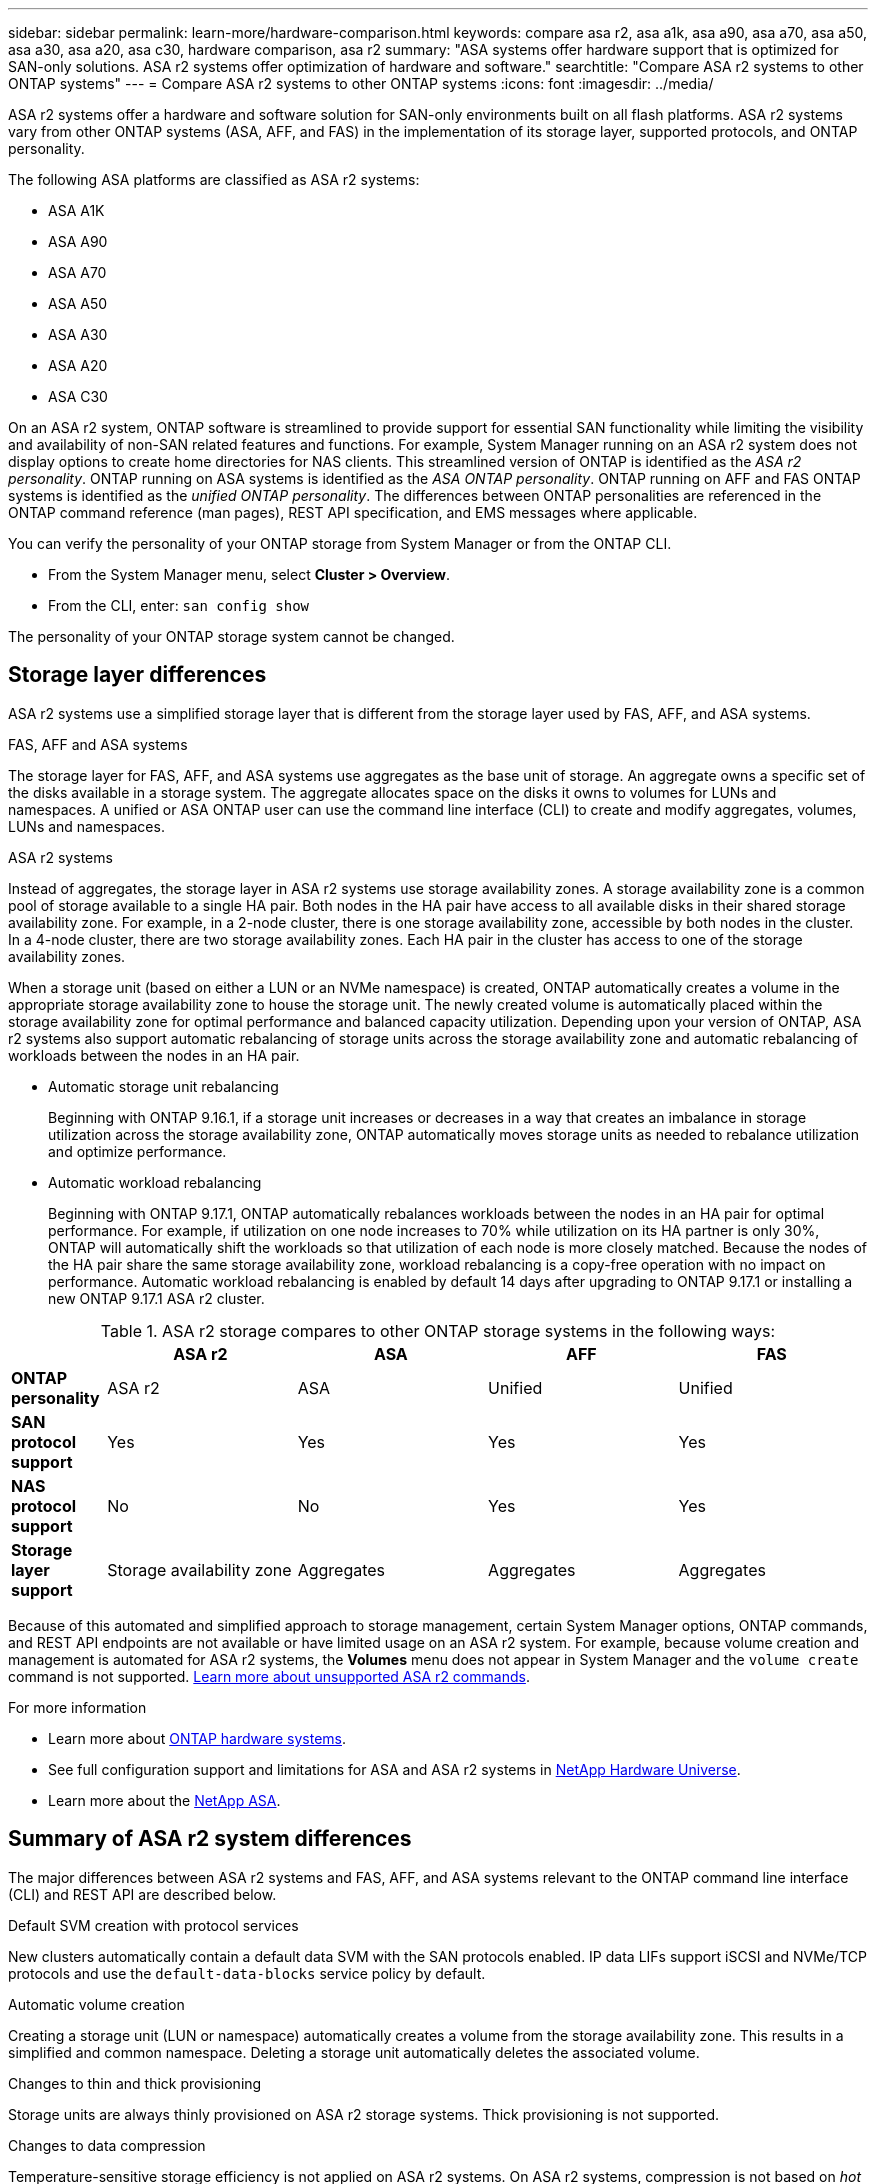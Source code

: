 ---
sidebar: sidebar
permalink: learn-more/hardware-comparison.html
keywords: compare asa r2, asa a1k, asa a90, asa a70, asa a50, asa a30, asa a20, asa c30, hardware comparison, asa r2
summary: "ASA systems offer hardware support that is optimized for SAN-only solutions.  ASA r2 systems offer optimization of hardware and software."
searchtitle: "Compare ASA r2 systems to other ONTAP systems"
---
= Compare ASA r2 systems to other ONTAP systems 
:icons: font
:imagesdir: ../media/

[.lead]
ASA r2 systems offer a hardware and software solution for SAN-only environments built on all flash platforms. ASA r2 systems vary from other ONTAP systems (ASA, AFF, and FAS) in the implementation of its storage layer, supported protocols, and ONTAP personality.

The following ASA platforms are classified as ASA r2 systems:

* ASA A1K
* ASA A90
* ASA A70
* ASA A50
* ASA A30
* ASA A20
* ASA C30

On an ASA r2 system, ONTAP software is streamlined to provide support for essential SAN functionality while limiting the visibility and availability of non-SAN related features and functions. For example, System Manager running on an ASA r2 system does not display options to create home directories for NAS clients. This streamlined version of ONTAP is identified as the _ASA r2 personality_. ONTAP running on ASA systems is identified as the _ASA ONTAP personality_.  ONTAP running on AFF and FAS ONTAP systems is identified as the _unified ONTAP personality_. The differences between ONTAP personalities are referenced in the ONTAP command reference (man pages), REST API specification, and EMS messages where applicable. 

You can verify the personality of your ONTAP storage from System Manager or from the ONTAP CLI. 

* From the System Manager menu, select *Cluster > Overview*.
* From the CLI, enter: `san config show`

The personality of your ONTAP storage system cannot be changed.

== Storage layer differences 

ASA r2 systems use a simplified storage layer that is different from the storage layer used by FAS, AFF, and ASA systems.  

.FAS, AFF and ASA systems

The storage layer for FAS, AFF, and ASA systems use aggregates as the base unit of storage. An aggregate owns a specific set of the disks available in a storage system. The aggregate allocates space on the disks it owns to volumes for LUNs and namespaces. A unified or ASA ONTAP user can use the command line interface (CLI) to create and modify aggregates, volumes, LUNs and namespaces.

.ASA r2 systems

Instead of aggregates, the storage layer in ASA r2 systems use storage availability zones. 
A storage availability zone is a common pool of storage available to a single HA pair. Both nodes in the HA pair have access to all available disks in their shared storage availability zone.  For example, in a 2-node cluster, there is one storage availability zone, accessible by both nodes in the cluster.  In a 4-node cluster, there are two storage availability zones.  Each HA pair in the cluster has access to one of the storage availability zones. 

When a storage unit (based on either a LUN or an NVMe namespace) is created, ONTAP automatically creates a volume in the appropriate storage availability zone to house the storage unit. The newly created volume is automatically placed within the storage availability zone for optimal performance and balanced capacity utilization. Depending upon your version of ONTAP, ASA r2 systems also support automatic rebalancing of storage units across the storage availability zone and automatic rebalancing of workloads between the nodes in an HA pair.

* Automatic storage unit rebalancing
+
Beginning with ONTAP 9.16.1, if a storage unit increases or decreases in a way that creates an imbalance in storage utilization across the storage availability zone, ONTAP automatically moves storage units as needed to rebalance utilization and optimize performance.
* Automatic workload rebalancing
+
Beginning with ONTAP 9.17.1, ONTAP automatically rebalances workloads between the nodes in an HA pair for optimal performance.  For example, if utilization on one node increases to 70% while utilization on its HA partner is only 30%, ONTAP will automatically shift the workloads so that utilization of each node is more closely matched.  Because the nodes of the HA pair share the same storage availability zone, workload rebalancing is a copy-free operation with no impact on performance. Automatic workload rebalancing is enabled by default 14 days after upgrading to ONTAP 9.17.1 or installing a new ONTAP 9.17.1 ASA r2 cluster.

.ASA r2 storage compares to other ONTAP storage systems in the following ways:

[cols=5*,options="header",cols="1h,2,2,2,2"]
|===
a|
a| ASA r2
a| ASA
a| AFF
a| FAS

a| *ONTAP personality*
| ASA r2
| ASA
| Unified
| Unified

a| *SAN protocol support*
| Yes
| Yes
| Yes
| Yes

a| *NAS protocol support*
| No
| No
| Yes
| Yes

a| *Storage layer support*
| Storage availability zone
| Aggregates
| Aggregates
| Aggregates

// table end
|===

Because of this automated and simplified approach to storage management, certain System Manager options, ONTAP commands, and REST API endpoints are not available or have limited usage on an ASA r2 system.  For example, because volume creation and management is automated for ASA r2 systems, the *Volumes* menu does not appear in System Manager and the `volume create` command is not supported.  link:learn-more/cli-support.html[Learn more about unsupported ASA r2 commands].

.For more information

* Learn more about link:https://docs.netapp.com/us-en/ontap-systems-family/intro-family.html[ONTAP hardware systems^].
* See full configuration support and limitations for ASA and ASA r2 systems in link:https://hwu.netapp.com/[NetApp Hardware Universe^].
* Learn more about the link:https://www.netapp.com/pdf.html?item=/media/85736-ds-4254-asa.pdf[NetApp ASA^].

==  Summary of ASA r2 system differences

The major differences between ASA r2 systems and FAS, AFF, and ASA systems relevant to the ONTAP command line interface (CLI) and REST API are described below.

.Default SVM creation with protocol services
New clusters automatically contain a default data SVM with the SAN protocols enabled. IP data LIFs support iSCSI and NVMe/TCP protocols and use the `default-data-blocks` service policy by default.

.Automatic volume creation
Creating a storage unit (LUN or namespace) automatically creates a volume from the storage availability zone. This results in a simplified and common namespace. Deleting a storage unit automatically deletes the associated volume.

.Changes to thin and thick provisioning
Storage units are always thinly provisioned on ASA r2 storage systems. Thick provisioning is not supported.

.Changes to data compression
Temperature-sensitive storage efficiency is not applied on ASA r2 systems. On ASA r2 systems, compression is not based on _hot_ (frequently accessed) data or _cold_ (infrequently accessed) data.  Compression begins without waiting for data to become cold. 

// 2025 July 24, ONTAPDOC-2693
// 2025 June 04, ONTAPDOC-2994
// 2025 May 16, GitIssue 43
// 2025 April 10, ONTAPDOC 2892
// 2025 Feb 28, ONTAPDOC 2260
// 2024 Jan 24, ONTAPDOC 2260
// 2024 Oct 03, ONTAP GitHub Issue 1496
// 2024 Sept 23, ONTAPDOC 1933
